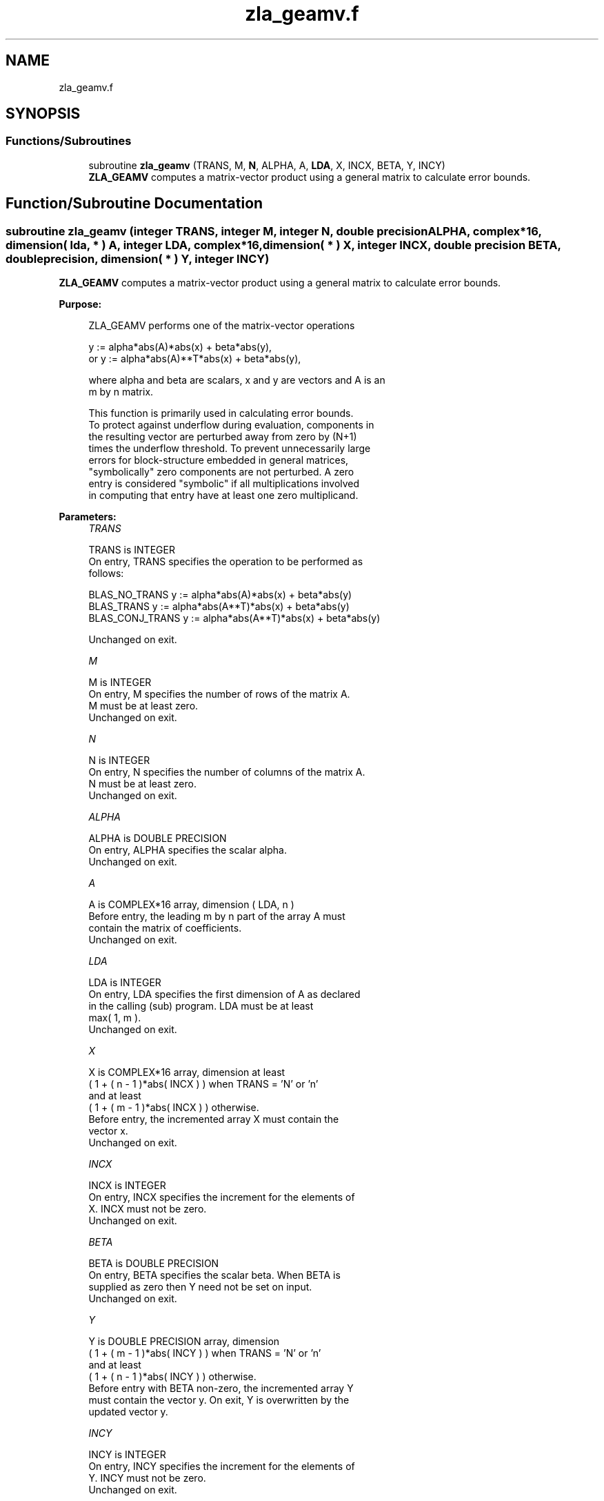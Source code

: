 .TH "zla_geamv.f" 3 "Tue Nov 14 2017" "Version 3.8.0" "LAPACK" \" -*- nroff -*-
.ad l
.nh
.SH NAME
zla_geamv.f
.SH SYNOPSIS
.br
.PP
.SS "Functions/Subroutines"

.in +1c
.ti -1c
.RI "subroutine \fBzla_geamv\fP (TRANS, M, \fBN\fP, ALPHA, A, \fBLDA\fP, X, INCX, BETA, Y, INCY)"
.br
.RI "\fBZLA_GEAMV\fP computes a matrix-vector product using a general matrix to calculate error bounds\&. "
.in -1c
.SH "Function/Subroutine Documentation"
.PP 
.SS "subroutine zla_geamv (integer TRANS, integer M, integer N, double precision ALPHA, complex*16, dimension( lda, * ) A, integer LDA, complex*16, dimension( * ) X, integer INCX, double precision BETA, double precision, dimension( * ) Y, integer INCY)"

.PP
\fBZLA_GEAMV\fP computes a matrix-vector product using a general matrix to calculate error bounds\&.  
.PP
\fBPurpose: \fP
.RS 4

.PP
.nf
 ZLA_GEAMV  performs one of the matrix-vector operations

         y := alpha*abs(A)*abs(x) + beta*abs(y),
    or   y := alpha*abs(A)**T*abs(x) + beta*abs(y),

 where alpha and beta are scalars, x and y are vectors and A is an
 m by n matrix.

 This function is primarily used in calculating error bounds.
 To protect against underflow during evaluation, components in
 the resulting vector are perturbed away from zero by (N+1)
 times the underflow threshold.  To prevent unnecessarily large
 errors for block-structure embedded in general matrices,
 "symbolically" zero components are not perturbed.  A zero
 entry is considered "symbolic" if all multiplications involved
 in computing that entry have at least one zero multiplicand.
.fi
.PP
 
.RE
.PP
\fBParameters:\fP
.RS 4
\fITRANS\fP 
.PP
.nf
          TRANS is INTEGER
           On entry, TRANS specifies the operation to be performed as
           follows:

             BLAS_NO_TRANS      y := alpha*abs(A)*abs(x) + beta*abs(y)
             BLAS_TRANS         y := alpha*abs(A**T)*abs(x) + beta*abs(y)
             BLAS_CONJ_TRANS    y := alpha*abs(A**T)*abs(x) + beta*abs(y)

           Unchanged on exit.
.fi
.PP
.br
\fIM\fP 
.PP
.nf
          M is INTEGER
           On entry, M specifies the number of rows of the matrix A.
           M must be at least zero.
           Unchanged on exit.
.fi
.PP
.br
\fIN\fP 
.PP
.nf
          N is INTEGER
           On entry, N specifies the number of columns of the matrix A.
           N must be at least zero.
           Unchanged on exit.
.fi
.PP
.br
\fIALPHA\fP 
.PP
.nf
          ALPHA is DOUBLE PRECISION
           On entry, ALPHA specifies the scalar alpha.
           Unchanged on exit.
.fi
.PP
.br
\fIA\fP 
.PP
.nf
          A is COMPLEX*16 array, dimension ( LDA, n )
           Before entry, the leading m by n part of the array A must
           contain the matrix of coefficients.
           Unchanged on exit.
.fi
.PP
.br
\fILDA\fP 
.PP
.nf
          LDA is INTEGER
           On entry, LDA specifies the first dimension of A as declared
           in the calling (sub) program. LDA must be at least
           max( 1, m ).
           Unchanged on exit.
.fi
.PP
.br
\fIX\fP 
.PP
.nf
          X is COMPLEX*16 array, dimension at least
           ( 1 + ( n - 1 )*abs( INCX ) ) when TRANS = 'N' or 'n'
           and at least
           ( 1 + ( m - 1 )*abs( INCX ) ) otherwise.
           Before entry, the incremented array X must contain the
           vector x.
           Unchanged on exit.
.fi
.PP
.br
\fIINCX\fP 
.PP
.nf
          INCX is INTEGER
           On entry, INCX specifies the increment for the elements of
           X. INCX must not be zero.
           Unchanged on exit.
.fi
.PP
.br
\fIBETA\fP 
.PP
.nf
          BETA is DOUBLE PRECISION
           On entry, BETA specifies the scalar beta. When BETA is
           supplied as zero then Y need not be set on input.
           Unchanged on exit.
.fi
.PP
.br
\fIY\fP 
.PP
.nf
          Y is DOUBLE PRECISION array, dimension
           ( 1 + ( m - 1 )*abs( INCY ) ) when TRANS = 'N' or 'n'
           and at least
           ( 1 + ( n - 1 )*abs( INCY ) ) otherwise.
           Before entry with BETA non-zero, the incremented array Y
           must contain the vector y. On exit, Y is overwritten by the
           updated vector y.
.fi
.PP
.br
\fIINCY\fP 
.PP
.nf
          INCY is INTEGER
           On entry, INCY specifies the increment for the elements of
           Y. INCY must not be zero.
           Unchanged on exit.

  Level 2 Blas routine.
.fi
.PP
 
.RE
.PP
\fBAuthor:\fP
.RS 4
Univ\&. of Tennessee 
.PP
Univ\&. of California Berkeley 
.PP
Univ\&. of Colorado Denver 
.PP
NAG Ltd\&. 
.RE
.PP
\fBDate:\fP
.RS 4
June 2017 
.RE
.PP

.PP
Definition at line 177 of file zla_geamv\&.f\&.
.SH "Author"
.PP 
Generated automatically by Doxygen for LAPACK from the source code\&.
